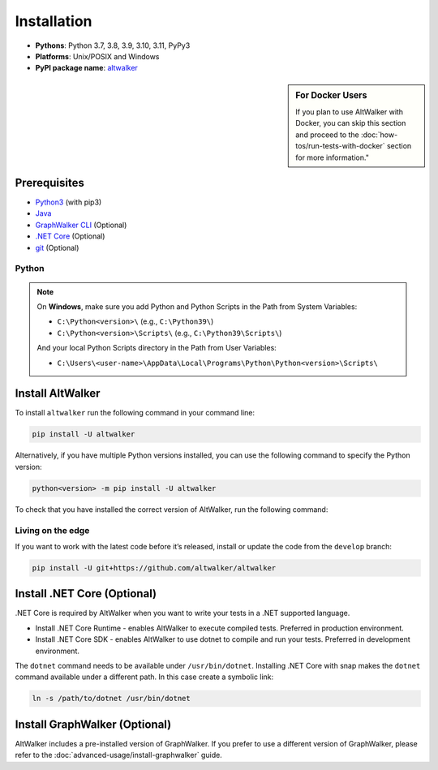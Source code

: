 ============
Installation
============

* **Pythons**: Python 3.7, 3.8, 3.9, 3.10, 3.11, PyPy3
* **Platforms**: Unix/POSIX and Windows
* **PyPI package name**: `altwalker <https://pypi.org/project/altwalker/>`_

.. sidebar:: For Docker Users

    If you plan to use AltWalker with Docker, you can skip this section and
    proceed to the :doc:`how-tos/run-tests-with-docker` section for more information."


Prerequisites
=============

* `Python3 <https://www.python.org/>`_ (with pip3)
* `Java <https://openjdk.java.net/>`_
* `GraphWalker CLI <http://graphwalker.github.io/>`_ (Optional)
* `.NET Core <https://dotnet.microsoft.com/>`_ (Optional)
* `git <https://git-scm.com/>`_ (Optional)


Python
------

.. note::

    On **Windows**, make sure you add Python and Python Scripts in the Path from System Variables:

    * ``C:\Python<version>\`` (e.g., ``C:\Python39\``)
    * ``C:\Python<version>\Scripts\`` (e.g., ``C:\Python39\Scripts\``)

    And your local Python Scripts directory in the Path from User Variables:

    * ``C:\Users\<user-name>\AppData\Local\Programs\Python\Python<version>\Scripts\``


Install AltWalker
=================

To install ``altwalker`` run the following command in your command line:

.. code-block:: console

    pip install -U altwalker


Alternatively, if you have multiple Python versions installed, you can use the
following command to specify the Python version:

.. code-block:: console

    python<version> -m pip install -U altwalker


To check that you have installed the correct version of AltWalker, run the
following command:

.. command-output:: altwalker --version


Living on the edge
------------------

If you want to work with the latest code before it’s released, install
or update the code from the ``develop`` branch:

.. code-block:: console

    pip install -U git+https://github.com/altwalker/altwalker


Install .NET Core (Optional)
============================

.NET Core is required by AltWalker when you want to write your tests in
a .NET supported language.

* Install .NET Core Runtime - enables AltWalker to execute compiled
  tests. Preferred in production environment.
* Install .NET Core SDK -  enables AltWalker to use dotnet to compile
  and run your tests. Preferred in development environment.

The ``dotnet`` command needs to be available under ``/usr/bin/dotnet``.
Installing .NET Core with snap makes the ``dotnet`` command available
under a different path. In this case create a symbolic link:

.. code-block:: console

    ln -s /path/to/dotnet /usr/bin/dotnet


Install GraphWalker (Optional)
==============================

AltWalker includes a pre-installed version of GraphWalker. If you prefer to use
a different version of GraphWalker, please refer to the :doc:`advanced-usage/install-graphwalker` guide.
